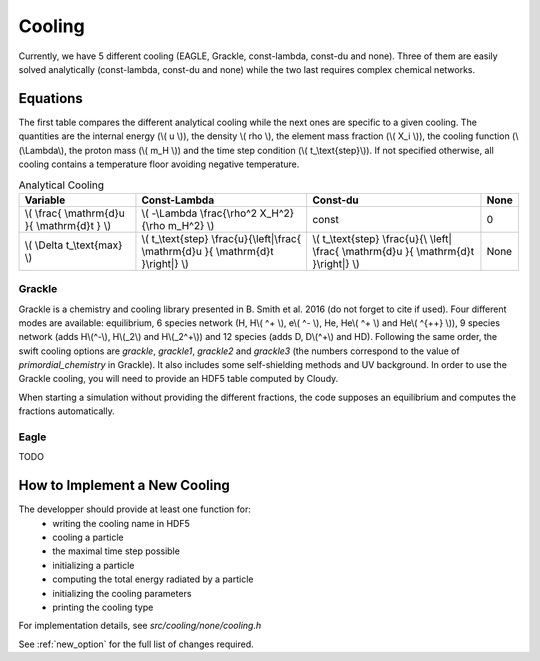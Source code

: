 .. Equation of State
   Loic Hausammann, 7th April 2018

.. _cooling:

Cooling
=======

Currently, we have 5 different cooling (EAGLE, Grackle, const-lambda, const-du and none).
Three of them are easily solved analytically (const-lambda, const-du and none) while the two last requires complex chemical networks.


Equations
---------

The first table compares the different analytical cooling while the next ones are specific to a given cooling.
The quantities are the internal energy (\\( u \\)), the density \\( rho \\), the element mass fraction (\\( X_i \\)), the cooling function (\\(\\Lambda\\), the proton mass (\\( m_H \\)) and the time step condition (\\( t\_\\text{step}\\)).
If not specified otherwise, all cooling contains a temperature floor avoiding negative temperature.

.. csv-table:: Analytical Cooling
   :header: "Variable", "Const-Lambda", "Const-du", "None"

   "\\( \\frac{ \\mathrm{d}u }{ \\mathrm{d}t } \\)", "\\( -\\Lambda \\frac{\\rho^2 X_H^2}{\\rho m_H^2} \\)", "const", "0"
   "\\( \\Delta t\_\\text{max} \\)", "\\( t\_\\text{step} \\frac{u}{\\left|\\frac{ \\mathrm{d}u }{ \\mathrm{d}t }\\right|} \\)", "\\( t\_\\text{step} \\frac{u}{\\ \\left| \\frac{ \\mathrm{d}u }{ \\mathrm{d}t }\\right|} \\)", "None"


Grackle
~~~~~~~
   
Grackle is a chemistry and cooling library presented in B. Smith et al. 2016 (do not forget to cite if used).
Four different modes are available: equilibrium, 6 species network (H, H\\( ^+ \\), e\\( ^- \\), He, He\\( ^+ \\) and He\\( ^{++} \\)), 9 species network (adds H\\(^-\\), H\\(_2\\) and H\\(_2^+\\)) and 12 species (adds D, D\\(^+\\) and HD).
Following the same order, the swift cooling options are `grackle`, `grackle1`, `grackle2` and `grackle3` (the numbers correspond to the value of `primordial_chemistry` in Grackle).
It also includes some self-shielding methods and UV background.
In order to use the Grackle cooling, you will need to provide an HDF5 table computed by Cloudy.

When starting a simulation without providing the different fractions, the code supposes an equilibrium and computes the fractions automatically.

Eagle
~~~~~

TODO

How to Implement a New Cooling
------------------------------

The developper should provide at least one function for:
 * writing the cooling name in HDF5
 * cooling a particle
 * the maximal time step possible
 * initializing a particle
 * computing the total energy radiated by a particle
 * initializing the cooling parameters
 * printing the cooling type

For implementation details, see `src/cooling/none/cooling.h`

See :ref:`new_option` for the full list of changes required.
